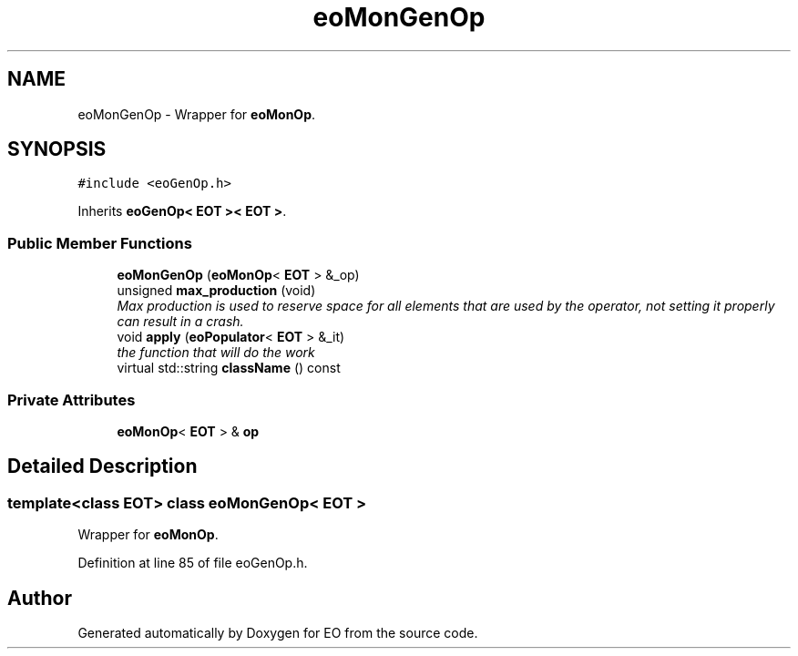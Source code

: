 .TH "eoMonGenOp" 3 "19 Oct 2006" "Version 0.9.4-cvs" "EO" \" -*- nroff -*-
.ad l
.nh
.SH NAME
eoMonGenOp \- Wrapper for \fBeoMonOp\fP.  

.PP
.SH SYNOPSIS
.br
.PP
\fC#include <eoGenOp.h>\fP
.PP
Inherits \fBeoGenOp< EOT >< EOT >\fP.
.PP
.SS "Public Member Functions"

.in +1c
.ti -1c
.RI "\fBeoMonGenOp\fP (\fBeoMonOp\fP< \fBEOT\fP > &_op)"
.br
.ti -1c
.RI "unsigned \fBmax_production\fP (void)"
.br
.RI "\fIMax production is used to reserve space for all elements that are used by the operator, not setting it properly can result in a crash. \fP"
.ti -1c
.RI "void \fBapply\fP (\fBeoPopulator\fP< \fBEOT\fP > &_it)"
.br
.RI "\fIthe function that will do the work \fP"
.ti -1c
.RI "virtual std::string \fBclassName\fP () const "
.br
.in -1c
.SS "Private Attributes"

.in +1c
.ti -1c
.RI "\fBeoMonOp\fP< \fBEOT\fP > & \fBop\fP"
.br
.in -1c
.SH "Detailed Description"
.PP 

.SS "template<class EOT> class eoMonGenOp< EOT >"
Wrapper for \fBeoMonOp\fP. 
.PP
Definition at line 85 of file eoGenOp.h.

.SH "Author"
.PP 
Generated automatically by Doxygen for EO from the source code.
